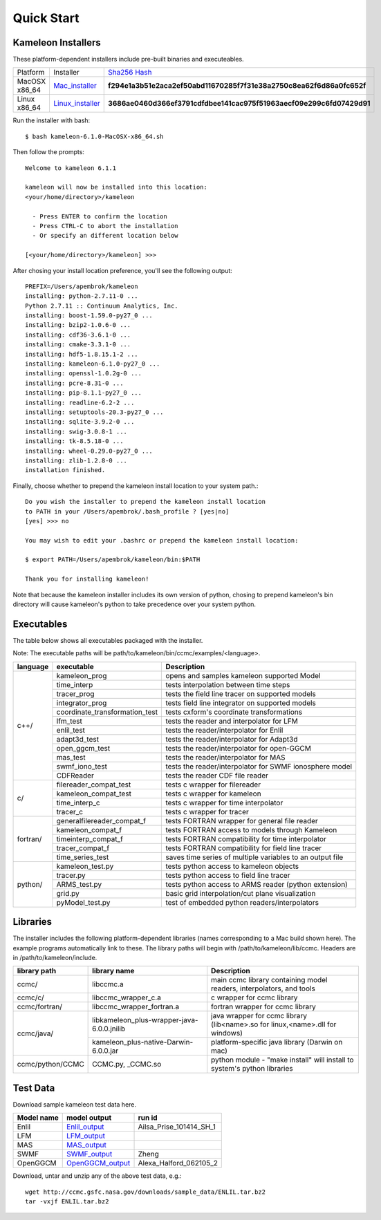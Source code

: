 .. _Quick_start:

Quick Start
===========

Kameleon Installers
-------------------
These platform-dependent installers include pre-built binaries and executeables.


================   ==================   ==============================
   Platform         Installer             `Sha256 Hash <https://en.wikipedia.org/wiki/File_verification>`_
----------------   ------------------   ------------------------------
  MacOSX x86_64     Mac_installer_      **f294e1a3b51e2aca2ef50abd11670285f7f31e38a2750c8ea62f6d86a0fc652f**
----------------   ------------------   ------------------------------
  Linux x86_64      Linux_installer_    **3686ae0460d366ef3791cdfdbee141cac975f51963aecf09e299c6fd07429d91**
================   ==================   ==============================

Run the installer with bash::
    
    $ bash kameleon-6.1.0-MacOSX-x86_64.sh 

Then follow the prompts::

    Welcome to kameleon 6.1.1

    kameleon will now be installed into this location:
    <your/home/directory>/kameleon

      - Press ENTER to confirm the location
      - Press CTRL-C to abort the installation
      - Or specify an different location below

    [<your/home/directory>/kameleon] >>> 

After chosing your install location preference, you'll see the following output::

    PREFIX=/Users/apembrok/kameleon
    installing: python-2.7.11-0 ...
    Python 2.7.11 :: Continuum Analytics, Inc.
    installing: boost-1.59.0-py27_0 ...
    installing: bzip2-1.0.6-0 ...
    installing: cdf36-3.6.1-0 ...
    installing: cmake-3.3.1-0 ...
    installing: hdf5-1.8.15.1-2 ...
    installing: kameleon-6.1.0-py27_0 ...
    installing: openssl-1.0.2g-0 ...
    installing: pcre-8.31-0 ...
    installing: pip-8.1.1-py27_0 ...
    installing: readline-6.2-2 ...
    installing: setuptools-20.3-py27_0 ...
    installing: sqlite-3.9.2-0 ...
    installing: swig-3.0.8-1 ...
    installing: tk-8.5.18-0 ...
    installing: wheel-0.29.0-py27_0 ...
    installing: zlib-1.2.8-0 ...
    installation finished.

Finally, choose whether to prepend the kameleon install location to your system path.::

    Do you wish the installer to prepend the kameleon install location
    to PATH in your /Users/apembrok/.bash_profile ? [yes|no]
    [yes] >>> no

    You may wish to edit your .bashrc or prepend the kameleon install location:

    $ export PATH=/Users/apembrok/kameleon/bin:$PATH

    Thank you for installing kameleon!

Note that because the kameleon installer includes its own version of python, chosing to prepend kameleon's bin directory will cause kameleon's python to take precedence over your system python.


.. _executables-table:

Executables
-----------
The table below shows all executables packaged with the installer.

Note: The executable paths will be path/to/kameleon/bin/ccmc/examples/<language>.


+------------------+------------------------------+----------------------------------------------------------+
| language         |     executable               |   Description                                            |
+==================+==============================+==========================================================+
|     c++/         | kameleon_prog                | opens and samples kameleon supported Model               |
+                  +------------------------------+----------------------------------------------------------+ 
|                  | time_interp                  | tests interpolation between time steps                   |
+                  +------------------------------+----------------------------------------------------------+
|                  | tracer_prog                  | tests the field line tracer on supported models          |
+                  +------------------------------+----------------------------------------------------------+
|                  | integrator_prog              | tests field line integrator on supported models          |
+                  +------------------------------+----------------------------------------------------------+
|                  |coordinate_transformation_test| tests cxform's coordinate transformations                |
+                  +------------------------------+----------------------------------------------------------+ 
|                  | lfm_test                     | tests the reader and interpolator for LFM                |
+                  +------------------------------+----------------------------------------------------------+ 
|                  | enlil_test                   | tests the reader/interpolator for Enlil                  |
+                  +------------------------------+----------------------------------------------------------+ 
|                  | adapt3d_test                 | tests the reader/interpolator for Adapt3d                |
+                  +------------------------------+----------------------------------------------------------+ 
|                  | open_ggcm_test               | tests the reader/interpolator for open-GGCM              |
+                  +------------------------------+----------------------------------------------------------+ 
|                  | mas_test                     | tests the reader/interpolator for MAS                    |
+                  +------------------------------+----------------------------------------------------------+ 
|                  | swmf_iono_test               | tests the reader/interpolator for SWMF ionosphere model  |
+                  +------------------------------+----------------------------------------------------------+ 
|                  | CDFReader                    | tests the reader CDF file reader                         |
+------------------+------------------------------+----------------------------------------------------------+
|      c/          |filereader_compat_test        | tests c wrapper for filereader                           |
+                  +------------------------------+----------------------------------------------------------+
|                  | kameleon_compat_test         | tests c wrapper for kameleon                             |
+                  +------------------------------+----------------------------------------------------------+
|                  | time_interp_c                | tests c wrapper for time interpolator                    |
+                  +------------------------------+----------------------------------------------------------+
|                  | tracer_c                     | tests c wrapper for tracer                               |
+------------------+------------------------------+----------------------------------------------------------+
|     fortran/     | generalfilereader_compat_f   | tests FORTRAN wrapper for general file reader            |
+                  +------------------------------+----------------------------------------------------------+
|                  | kameleon_compat_f            | tests FORTRAN access to models through Kameleon          |
+                  +------------------------------+----------------------------------------------------------+
|                  | timeinterp_compat_f          | tests FORTRAN compatibility for time interpolator        |
+                  +------------------------------+----------------------------------------------------------+
|                  | tracer_compat_f              | tests FORTRAN compatibility for field line tracer        |
|                  +------------------------------+----------------------------------------------------------+
|                  | time_series_test             |saves time series of multiple variables to an output file |
+------------------+------------------------------+----------------------------------------------------------+
|     python/      | kameleon_test.py             | tests python access to kameleon objects                  |
+                  +------------------------------+----------------------------------------------------------+
|                  | tracer.py                    | tests python access to field line tracer                 |
+                  +------------------------------+----------------------------------------------------------+
|                  | ARMS_test.py                 | tests python access to ARMS reader (python extension)    |
+                  +------------------------------+----------------------------------------------------------+
|                  | grid.py                      | basic grid interpolation/cut plane visualization         |
+                  +------------------------------+----------------------------------------------------------+
|                  | pyModel_test.py              | test of embedded python readers/interpolators            |
+------------------+------------------------------+----------------------------------------------------------+


.. _libraries-table:

Libraries
---------

The installer includes the following platform-dependent libraries (names corresponding to a Mac build shown here). The example programs automatically link to these. The library paths will begin with /path/to/kameleon/lib/ccmc. Headers are in /path/to/kameleon/include.

+------------------------+--------------------------------------------+-----------------------------------------------------------------------------+
|  library path          |        library name                        |   Description                                                               |
+========================+============================================+=============================================================================+
|      ccmc/             |     libccmc.a                              |   main ccmc library containing model readers, interpolators, and tools      |
+------------------------+--------------------------------------------+-----------------------------------------------------------------------------+
|      ccmc/c/           |   libccmc_wrapper_c.a                      |  c wrapper for ccmc library                                                 |
+------------------------+--------------------------------------------+-----------------------------------------------------------------------------+
|      ccmc/fortran/     | libccmc_wrapper_fortran.a                  |  fortran wrapper for ccmc library                                           |
+------------------------+--------------------------------------------+-----------------------------------------------------------------------------+
|      ccmc/java/        | libkameleon_plus-wrapper-java-6.0.0.jnilib |java wrapper for ccmc library (lib<name>.so for linux,<name>.dll for windows)|
+                        +--------------------------------------------+-----------------------------------------------------------------------------+
|                        | kameleon_plus-native-Darwin-6.0.0.jar      |  platform-specific java library (Darwin on mac)                             |
+------------------------+--------------------------------------------+-----------------------------------------------------------------------------+
|      ccmc/python/CCMC  | CCMC.py, _CCMC.so                          |python module - "make install" will install to system's python libraries     |
+------------------------+--------------------------------------------+-----------------------------------------------------------------------------+

Test Data
---------
Download sample kameleon test data here.

+----------------+----------------+--------------------------+
|   Model name   |  model output  |         run id           |
+================+================+==========================+
| Enlil          | Enlil_output_  | Ailsa_Prise_101414_SH_1  |
+----------------+----------------+--------------------------+
| LFM            | LFM_output_    |                          |
+----------------+----------------+--------------------------+
| MAS            | MAS_output_    |                          |
+----------------+----------------+--------------------------+
| SWMF           |  SWMF_output_  |             Zheng        |
+----------------+----------------+--------------------------+
| OpenGGCM       |OpenGGCM_output_| Alexa_Halford_062105_2   |
+----------------+----------------+--------------------------+

.. _Python: http://www.python.org/
.. _Enlil_output: http://ccmc.gsfc.nasa.gov/downloads/sample_data/ENLIL.tar.bz2
.. _LFM_output: http://ccmc.gsfc.nasa.gov/downloads/sample_data/LFM.tar.bz2
.. _MAS_output: http://ccmc.gsfc.nasa.gov/downloads/sample_data/CORHEL_MAS.tar.bz2
.. _SWMF_output: http://ccmc.gsfc.nasa.gov/downloads/sample_data/SWMF.tar.bz2
.. _OpenGGCM_output: http://ccmc.gsfc.nasa.gov/downloads/sample_data/open_ggcm.tar.bz2
.. _Mac_installer: http://ccmc.gsfc.nasa.gov/downloads/kameleon_installers/kameleon-6.1.1-MacOSX-x86_64.sh
.. _Linux_installer: http://ccmc.gsfc.nasa.gov/downloads/kameleon_installers/kameleon-6.1.1-Linux-x86_64.sh

Download, untar and unzip any of the above test data, e.g.::

    wget http://ccmc.gsfc.nasa.gov/downloads/sample_data/ENLIL.tar.bz2
    tar -vxjf ENLIL.tar.bz2
